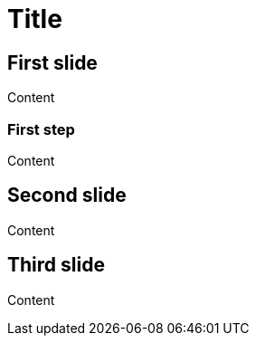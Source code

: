 // .revealjs-slide-numbers-for-speaker
// Demonstration of reveal.js slide numbers parameters. Introduced for tests.
// :include: //div[@class="slides"]
// :header_footer:
= Title
:revealjs_slidenumber: c/t
:revealjs_showslidenumber: speaker

== First slide

Content

=== First step

Content

== Second slide

Content

== Third slide

Content
